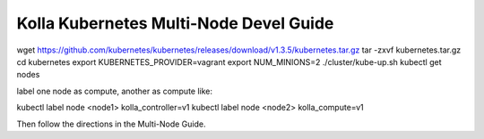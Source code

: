 .. multi-node:

=======================================
Kolla Kubernetes Multi-Node Devel Guide
=======================================

wget https://github.com/kubernetes/kubernetes/releases/download/v1.3.5/kubernetes.tar.gz
tar -zxvf kubernetes.tar.gz 
cd kubernetes
export KUBERNETES_PROVIDER=vagrant
export NUM_MINIONS=2
./cluster/kube-up.sh
kubectl get nodes

label one node as compute, another as compute like:

kubectl label node <node1> kolla_controller=v1
kubectl label node <node2> kolla_compute=v1

Then follow the directions in the Multi-Node Guide.
